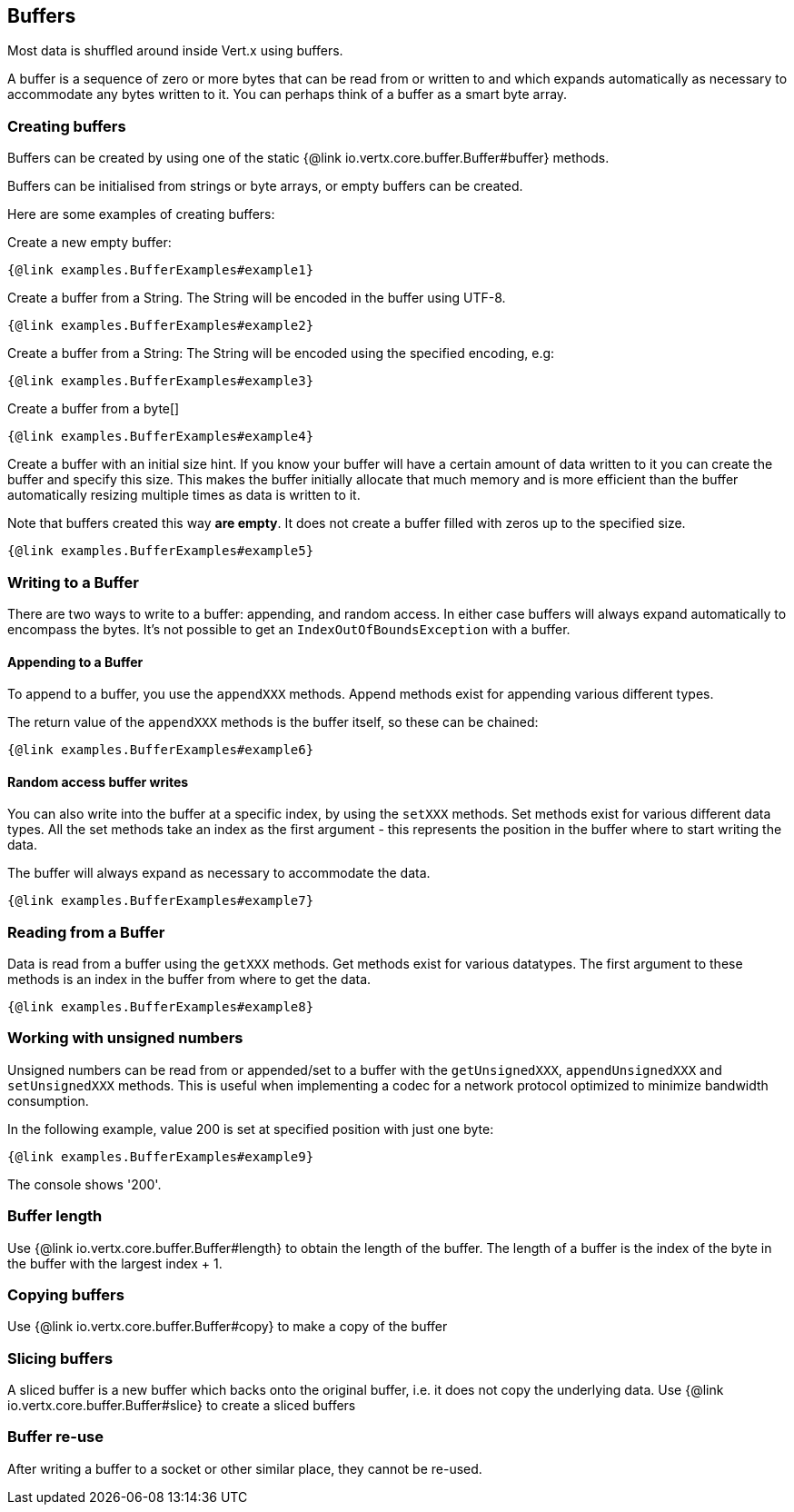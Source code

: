 == Buffers
:toc: left

Most data is shuffled around inside Vert.x using buffers.

A buffer is a sequence of zero or more bytes that can be read from or written to and which expands automatically as
necessary to accommodate any bytes written to it. You can perhaps think of a buffer as a smart byte array.

=== Creating buffers

Buffers can be created by using one of the static {@link io.vertx.core.buffer.Buffer#buffer} methods.

Buffers can be initialised from strings or byte arrays, or empty buffers can be created.

Here are some examples of creating buffers:

Create a new empty buffer:

[source,$lang]
----
{@link examples.BufferExamples#example1}
----

Create a buffer from a String. The String will be encoded in the buffer using UTF-8.

[source,$lang]
----
{@link examples.BufferExamples#example2}
----

Create a buffer from a String: The String will be encoded using the specified encoding, e.g:

[source,$lang]
----
{@link examples.BufferExamples#example3}
----

Create a buffer from a byte[]

[source,java]
----
{@link examples.BufferExamples#example4}
----

Create a buffer with an initial size hint. If you know your buffer will have a certain amount of data written to it
you can create the buffer and specify this size. This makes the buffer initially allocate that much memory and is
more efficient than the buffer automatically resizing multiple times as data is written to it.

Note that buffers created this way *are empty*. It does not create a buffer filled with zeros up to the specified size.

[source,$lang]
----
{@link examples.BufferExamples#example5}
----

=== Writing to a Buffer

There are two ways to write to a buffer: appending, and random access.
In either case buffers will always expand automatically to encompass the bytes. It's not possible to get
an `IndexOutOfBoundsException` with a buffer.

==== Appending to a Buffer

To append to a buffer, you use the `appendXXX` methods.
Append methods exist for appending various different types.

The return value of the `appendXXX` methods is the buffer itself, so these can be chained:

[source,$lang]
----
{@link examples.BufferExamples#example6}
----

==== Random access buffer writes

You can also write into the buffer at a specific index, by using the `setXXX` methods.
Set methods exist for various different data types. All the set methods take an index as the first argument - this
represents the position in the buffer where to start writing the data.

The buffer will always expand as necessary to accommodate the data.

[source,$lang]
----
{@link examples.BufferExamples#example7}
----

=== Reading from a Buffer

Data is read from a buffer using the `getXXX` methods. Get methods exist for various datatypes.
The first argument to these methods is an index in the buffer from where to get the data.

[source,$lang]
----
{@link examples.BufferExamples#example8}
----

=== Working with unsigned numbers

Unsigned numbers can be read from or appended/set to a buffer with the `getUnsignedXXX`,
`appendUnsignedXXX` and `setUnsignedXXX` methods. This is useful when implementing a codec for a
network protocol optimized to minimize bandwidth consumption.

In the following example, value 200 is set at specified position with just one byte:

[source,$lang]
----
{@link examples.BufferExamples#example9}
----

The console shows '200'.

=== Buffer length

Use {@link io.vertx.core.buffer.Buffer#length} to obtain the length of the buffer.
The length of a buffer is the index of the byte in the buffer with the largest index + 1.

=== Copying buffers

Use {@link io.vertx.core.buffer.Buffer#copy} to make a copy of the buffer

=== Slicing buffers

A sliced buffer is a new buffer which backs onto the original buffer, i.e. it does not copy the underlying data.
Use {@link io.vertx.core.buffer.Buffer#slice} to create a sliced buffers

=== Buffer re-use

After writing a buffer to a socket or other similar place, they cannot be re-used.
